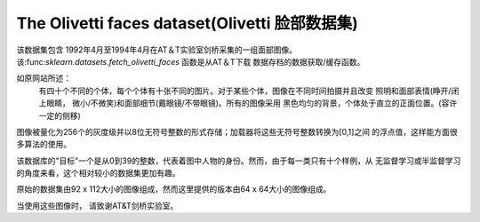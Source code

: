 
.. _olivetti_faces:

The Olivetti faces dataset(Olivetti 脸部数据集)
==========================

该数据集包含 1992年4月至1994年4月在AT＆T实验室剑桥采集的一组面部图像。
该:func:`sklearn.datasets.fetch_olivetti_faces` 函数是从AT＆T下载
数据存档的数据获取/缓存函数。

.. _面部图像: http://www.cl.cam.ac.uk/research/dtg/attarchive/facedatabase.html

如原网站所述：
    有四十个不同的个体，每个个体有十张不同的图片。对于某些个体，图像在不同时间拍摄并且改变
    照明和面部表情(睁开/闭上眼睛， 微小/不微笑)和面部细节(戴眼镜/不带眼镜)。所有的图像采用
    黑色均匀的背景，个体处于直立的正面位置。(容许一定的侧移)

图像被量化为256个的灰度级并以8位无符号整数的形式存储；加载器将这些无符号整数转换为[0,1]之间
的浮点值，这样能方面很多算法的使用。

该数据库的"目标"一个是从0到39的整数，代表着图中人物的身份。然而，由于每一类只有十个样例，从
无监督学习或半监督学习的角度来看，这个相对较小的数据集更加有趣。

原始的数据集由92 x 112大小的图像组成，然而这里提供的版本由64 x 64大小的图像组成。

当使用这些图像时， 请致谢AT&T剑桥实验室。